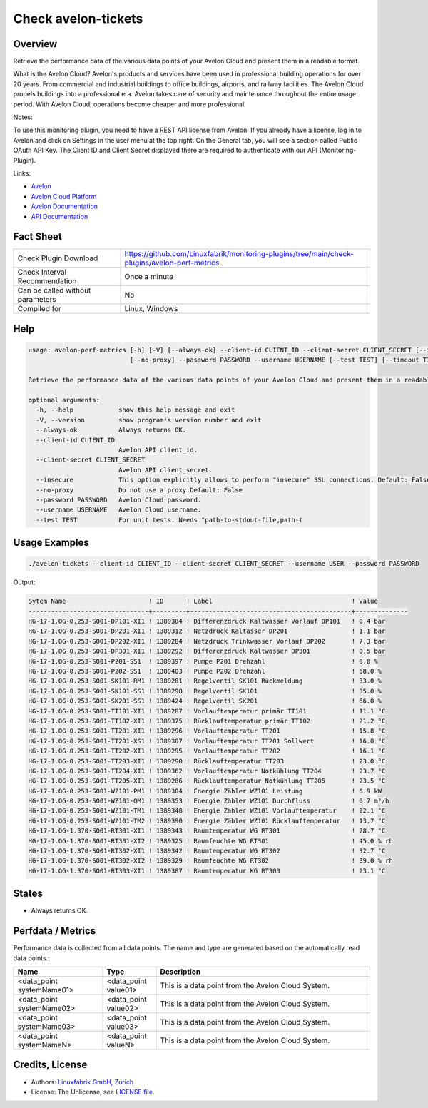 Check avelon-tickets
====================

Overview
--------

Retrieve the performance data of the various data points of your Avelon Cloud and present them in a readable format.

What is the Avelon Cloud?
Avelon's products and services have been used in professional building operations for over 20 years. From commercial and industrial buildings to office buildings, airports, and railway facilities. The Avelon Cloud propels buildings into a professional era. Avelon takes care of security and maintenance throughout the entire usage period. With Avelon Cloud, operations become cheaper and more professional.

Notes:

To use this monitoring plugin, you need to have a REST API license from Avelon.
If you already have a license, log in to Avelon and click on Settings in the user menu at the top right. On the General tab, you will see a section called Public OAuth API Key. The Client ID and Client Secret displayed there are required to authenticate with our API (Monitoring-Plugin).

Links:

* `Avelon <https://avelon.com>`_
* `Avelon Cloud Platform <https://avelon.cloud>`_
* `Avelon Documentation <https://avelon.cloud/docs>`_
* `API Documentation <https://avelon.cloud/swagger/swagger-ui/index.html?urls.primaryName=Public%20API#>`_


Fact Sheet
----------

.. csv-table::
    :widths: 30, 70
    
    "Check Plugin Download",                "https://github.com/Linuxfabrik/monitoring-plugins/tree/main/check-plugins/avelon-perf-metrics"
    "Check Interval Recommendation",        "Once a minute"
    "Can be called without parameters",     "No"
    "Compiled for",                         "Linux, Windows"


Help
----

.. code-block:: text

    usage: avelon-perf-metrics [-h] [-V] [--always-ok] --client-id CLIENT_ID --client-secret CLIENT_SECRET [--insecure]
                               [--no-proxy] --password PASSWORD --username USERNAME [--test TEST] [--timeout TIMEOUT]

    Retrieve the performance data of the various data points of your Avelon Cloud and present them in a readable format.

    optional arguments:
      -h, --help            show this help message and exit
      -V, --version         show program's version number and exit
      --always-ok           Always returns OK.
      --client-id CLIENT_ID
                            Avelon API client_id.
      --client-secret CLIENT_SECRET
                            Avelon API client_secret.
      --insecure            This option explicitly allows to perform "insecure" SSL connections. Default: False
      --no-proxy            Do not use a proxy.Default: False
      --password PASSWORD   Avelon Cloud password.
      --username USERNAME   Avelon Cloud username.
      --test TEST           For unit tests. Needs "path-to-stdout-file,path-t


Usage Examples
--------------

.. code-block:: bash

    ./avelon-tickets --client-id CLIENT_ID --client-secret CLIENT_SECRET --username USER --password PASSWORD

Output:

.. code-block:: text

    Sytem Name                      ! ID      ! Label                                     ! Value        
    --------------------------------+---------+-------------------------------------------+--------------
    HG-17-1.OG-0.253-SO01-DP101-XI1 ! 1389384 ! Differenzdruck Kaltwasser Vorlauf DP101   ! 0.4 bar
    HG-17-1.OG-0.253-SO01-DP201-XI1 ! 1389312 ! Netzdruck Kaltasser DP201                 ! 1.1 bar
    HG-17-1.OG-0.253-SO01-DP202-XI1 ! 1389284 ! Netzdruck Trinkwasser Vorlauf DP202       ! 7.3 bar
    HG-17-1.OG-0.253-SO01-DP301-XI1 ! 1389292 ! Differenzdruck Kaltwasser DP301           ! 0.5 bar
    HG-17-1.OG-0.253-SO01-P201-SS1  ! 1389397 ! Pumpe P201 Drehzahl                       ! 0.0 %
    HG-17-1.OG-0.253-SO01-P202-SS1  ! 1389403 ! Pumpe P202 Drehzahl                       ! 58.0 %
    HG-17-1.OG-0.253-SO01-SK101-RM1 ! 1389281 ! Regelventil SK101 Rückmeldung             ! 33.0 %
    HG-17-1.OG-0.253-SO01-SK101-SS1 ! 1389298 ! Regelventil SK101                         ! 35.0 %
    HG-17-1.OG-0.253-SO01-SK201-SS1 ! 1389424 ! Regelventil SK201                         ! 66.0 %
    HG-17-1.OG-0.253-SO01-TT101-XI1 ! 1389287 ! Vorlauftemperatur primär TT101            ! 11.1 °C
    HG-17-1.OG-0.253-SO01-TT102-XI1 ! 1389375 ! Rücklauftemperatur primär TT102           ! 21.2 °C
    HG-17-1.OG-0.253-SO01-TT201-XI1 ! 1389296 ! Vorlauftemperatur TT201                   ! 15.8 °C
    HG-17-1.OG-0.253-SO01-TT201-XS1 ! 1389307 ! Vorlauftemperatur TT201 Sollwert          ! 16.0 °C
    HG-17-1.OG-0.253-SO01-TT202-XI1 ! 1389295 ! Vorlauftemperatur TT202                   ! 16.1 °C
    HG-17-1.OG-0.253-SO01-TT203-XI1 ! 1389290 ! Rücklauftemperatur TT203                  ! 23.0 °C
    HG-17-1.OG-0.253-SO01-TT204-XI1 ! 1389362 ! Vorlauftemperatur Notkühlung TT204        ! 23.7 °C
    HG-17-1.OG-0.253-SO01-TT205-XI1 ! 1389286 ! Rücklauftemperatur Notkühlung TT205       ! 23.5 °C
    HG-17-1.OG-0.253-SO01-WZ101-PM1 ! 1389304 ! Energie Zähler WZ101 Leistung             ! 6.9 kW
    HG-17-1.OG-0.253-SO01-WZ101-QM1 ! 1389353 ! Energie Zähler WZ101 Durchfluss           ! 0.7 m³/h
    HG-17-1.OG-0.253-SO01-WZ101-TM1 ! 1389348 ! Energie Zähler WZ101 Vorlauftemperatur    ! 22.1 °C
    HG-17-1.OG-0.253-SO01-WZ101-TM2 ! 1389390 ! Energie Zähler WZ101 Rücklauftemperatur   ! 13.7 °C
    HG-17-1.OG-1.370-SO01-RT301-XI1 ! 1389343 ! Raumtemperatur WG RT301                   ! 28.7 °C
    HG-17-1.OG-1.370-SO01-RT301-XI2 ! 1389325 ! Raumfeuchte WG RT301                      ! 45.0 % rh
    HG-17-1.OG-1.370-SO01-RT302-XI1 ! 1389342 ! Raumtemperatur WG RT302                   ! 32.7 °C
    HG-17-1.OG-1.370-SO01-RT302-XI2 ! 1389329 ! Raumfeuchte WG RT302                      ! 39.0 % rh
    HG-17-1.OG-1.370-SO01-RT303-XI1 ! 1389387 ! Raumtemperatur KG RT303                   ! 23.1 °C


States
------

* Always returns OK.


Perfdata / Metrics
------------------

Performance data is collected from all data points. The name and type are generated based on the automatically read data points.:

.. csv-table::
    :widths: 25, 15, 60
    :header-rows: 1
    
    Name,                               Type,                   Description                                           
    <data_point systemName01>,          <data_point value01>,   This is a data point from the Avelon Cloud System.
    <data_point systemName02>,          <data_point value02>,   This is a data point from the Avelon Cloud System.
    <data_point systemName03>,          <data_point value03>,   This is a data point from the Avelon Cloud System.
    <data_point systemNameN>,           <data_point valueN>,    This is a data point from the Avelon Cloud System.



Credits, License
----------------

* Authors: `Linuxfabrik GmbH, Zurich <https://www.linuxfabrik.ch>`_
* License: The Unlicense, see `LICENSE file <https://unlicense.org/>`_.
